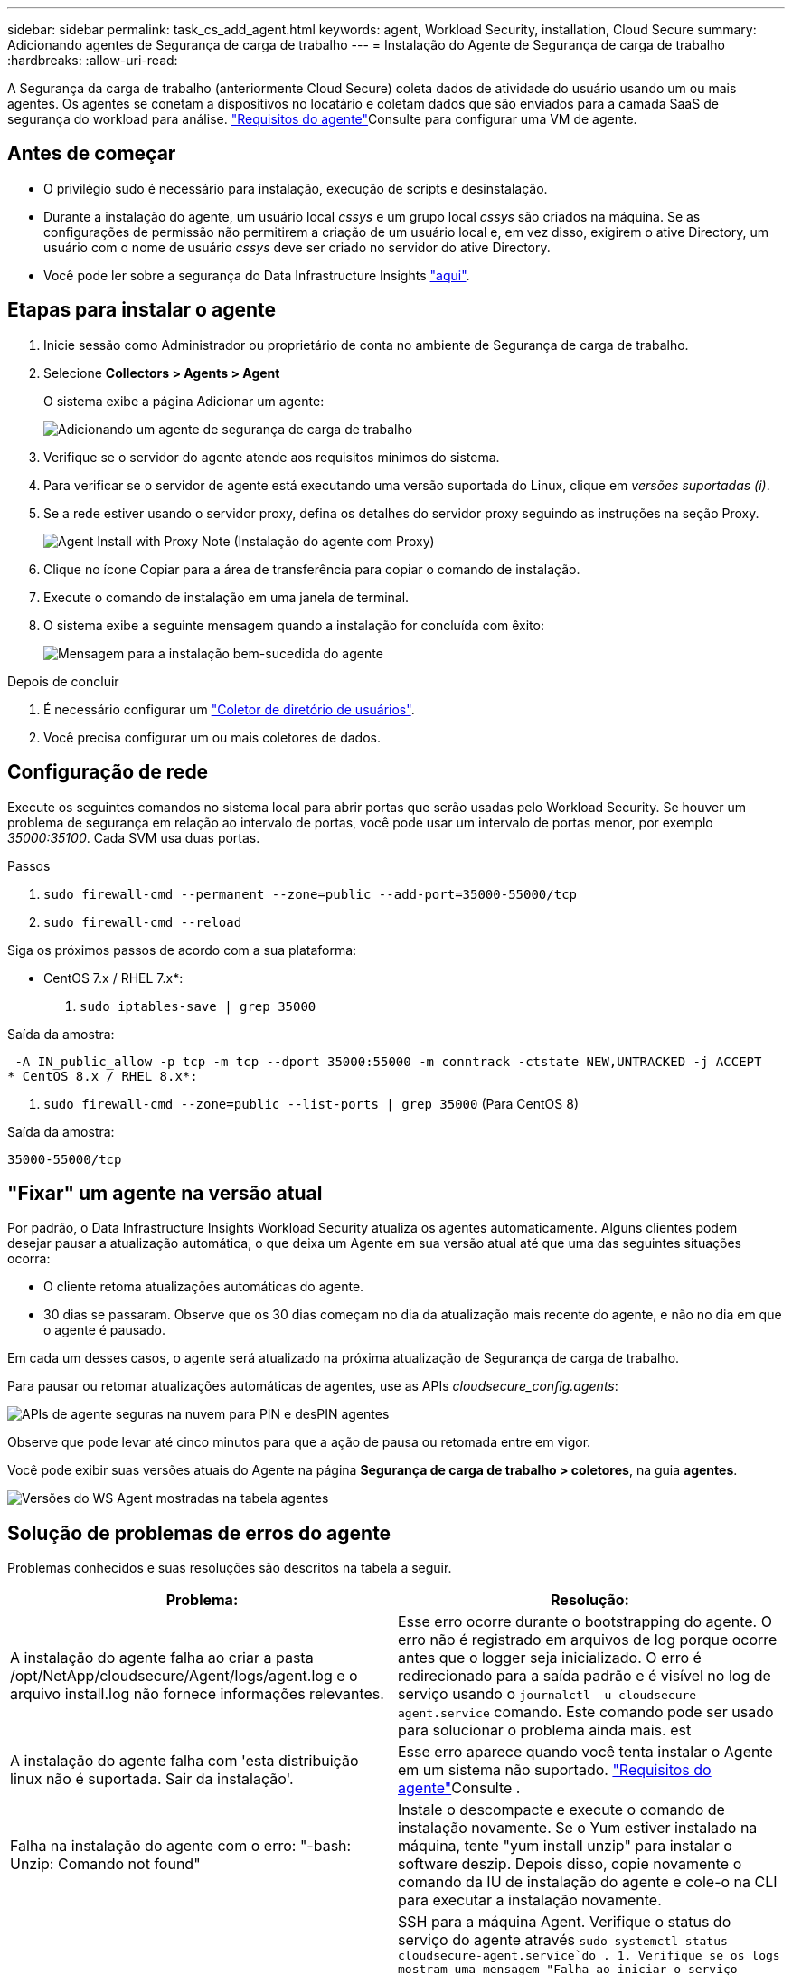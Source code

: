 ---
sidebar: sidebar 
permalink: task_cs_add_agent.html 
keywords: agent, Workload Security, installation, Cloud Secure 
summary: Adicionando agentes de Segurança de carga de trabalho 
---
= Instalação do Agente de Segurança de carga de trabalho
:hardbreaks:
:allow-uri-read: 


[role="lead"]
A Segurança da carga de trabalho (anteriormente Cloud Secure) coleta dados de atividade do usuário usando um ou mais agentes. Os agentes se conetam a dispositivos no locatário e coletam dados que são enviados para a camada SaaS de segurança do workload para análise. link:concept_cs_agent_requirements.html["Requisitos do agente"]Consulte para configurar uma VM de agente.



== Antes de começar

* O privilégio sudo é necessário para instalação, execução de scripts e desinstalação.
* Durante a instalação do agente, um usuário local _cssys_ e um grupo local _cssys_ são criados na máquina. Se as configurações de permissão não permitirem a criação de um usuário local e, em vez disso, exigirem o ative Directory, um usuário com o nome de usuário _cssys_ deve ser criado no servidor do ative Directory.
* Você pode ler sobre a segurança do Data Infrastructure Insights link:security_overview.html["aqui"].




== Etapas para instalar o agente

. Inicie sessão como Administrador ou proprietário de conta no ambiente de Segurança de carga de trabalho.
. Selecione *Collectors > Agents > Agent*
+
O sistema exibe a página Adicionar um agente:

+
image:Add-agent-1.png["Adicionando um agente de segurança de carga de trabalho"]

. Verifique se o servidor do agente atende aos requisitos mínimos do sistema.
. Para verificar se o servidor de agente está executando uma versão suportada do Linux, clique em _versões suportadas (i)_.
. Se a rede estiver usando o servidor proxy, defina os detalhes do servidor proxy seguindo as instruções na seção Proxy.
+
image:CloudSecureAgentWithProxy_Instructions.png["Agent Install with Proxy Note (Instalação do agente com Proxy)"]

. Clique no ícone Copiar para a área de transferência para copiar o comando de instalação.
. Execute o comando de instalação em uma janela de terminal.
. O sistema exibe a seguinte mensagem quando a instalação for concluída com êxito:
+
image:new-agent-detect.png["Mensagem para a instalação bem-sucedida do agente"]



.Depois de concluir
. É necessário configurar um link:task_config_user_dir_connect.html["Coletor de diretório de usuários"].
. Você precisa configurar um ou mais coletores de dados.




== Configuração de rede

Execute os seguintes comandos no sistema local para abrir portas que serão usadas pelo Workload Security. Se houver um problema de segurança em relação ao intervalo de portas, você pode usar um intervalo de portas menor, por exemplo _35000:35100_. Cada SVM usa duas portas.

.Passos
. `sudo firewall-cmd --permanent --zone=public --add-port=35000-55000/tcp`
. `sudo firewall-cmd --reload`


Siga os próximos passos de acordo com a sua plataforma:

* CentOS 7.x / RHEL 7.x*:

. `sudo iptables-save | grep 35000`


Saída da amostra:

 -A IN_public_allow -p tcp -m tcp --dport 35000:55000 -m conntrack -ctstate NEW,UNTRACKED -j ACCEPT
* CentOS 8.x / RHEL 8.x*:

. `sudo firewall-cmd --zone=public --list-ports | grep 35000` (Para CentOS 8)


Saída da amostra:

 35000-55000/tcp


== "Fixar" um agente na versão atual

Por padrão, o Data Infrastructure Insights Workload Security atualiza os agentes automaticamente. Alguns clientes podem desejar pausar a atualização automática, o que deixa um Agente em sua versão atual até que uma das seguintes situações ocorra:

* O cliente retoma atualizações automáticas do agente.
* 30 dias se passaram. Observe que os 30 dias começam no dia da atualização mais recente do agente, e não no dia em que o agente é pausado.


Em cada um desses casos, o agente será atualizado na próxima atualização de Segurança de carga de trabalho.

Para pausar ou retomar atualizações automáticas de agentes, use as APIs _cloudsecure_config.agents_:

image:ws_pin_agent_apis.png["APIs de agente seguras na nuvem para PIN e desPIN agentes"]

Observe que pode levar até cinco minutos para que a ação de pausa ou retomada entre em vigor.

Você pode exibir suas versões atuais do Agente na página *Segurança de carga de trabalho > coletores*, na guia *agentes*.

image:ws_agent_version.png["Versões do WS Agent mostradas na tabela agentes"]



== Solução de problemas de erros do agente

Problemas conhecidos e suas resoluções são descritos na tabela a seguir.

[cols="2*"]
|===
| Problema: | Resolução: 


| A instalação do agente falha ao criar a pasta /opt/NetApp/cloudsecure/Agent/logs/agent.log e o arquivo install.log não fornece informações relevantes. | Esse erro ocorre durante o bootstrapping do agente. O erro não é registrado em arquivos de log porque ocorre antes que o logger seja inicializado. O erro é redirecionado para a saída padrão e é visível no log de serviço usando o `journalctl -u cloudsecure-agent.service` comando. Este comando pode ser usado para solucionar o problema ainda mais. est 


| A instalação do agente falha com 'esta distribuição linux não é suportada. Sair da instalação'. | Esse erro aparece quando você tenta instalar o Agente em um sistema não suportado. link:concept_cs_agent_requirements.html["Requisitos do agente"]Consulte . 


| Falha na instalação do agente com o erro: "-bash: Unzip: Comando not found" | Instale o descompacte e execute o comando de instalação novamente. Se o Yum estiver instalado na máquina, tente "yum install unzip" para instalar o software deszip. Depois disso, copie novamente o comando da IU de instalação do agente e cole-o na CLI para executar a instalação novamente. 


| O agente foi instalado e estava em execução. No entanto, o agente parou de repente. | SSH para a máquina Agent. Verifique o status do serviço do agente através `sudo systemctl status cloudsecure-agent.service`do . 1. Verifique se os logs mostram uma mensagem "Falha ao iniciar o serviço daemon de Segurança do Workload" . 2. Verifique se o usuário cssys existe ou não na máquina Agente. Execute os seguintes comandos um por um com permissão root e verifique se o usuário e o grupo cssys existem.
`sudo id cssys`
`sudo groups cssys` 3. Se nenhuma existir, uma política de monitorização centralizada pode ter eliminado o utilizador cssys. 4. Crie o usuário e o grupo cssys manualmente executando os seguintes comandos.
`sudo useradd cssys`
`sudo groupadd cssys` 5. Reinicie o serviço do agente depois disso executando o seguinte comando:
`sudo systemctl restart cloudsecure-agent.service` 6. Se ainda não estiver em execução, verifique as outras opções de resolução de problemas. 


| Não é possível adicionar mais de 50 coletores de dados a um agente. | Apenas 50 coletores de dados podem ser adicionados a um Agente. Isso pode ser uma combinação de todos os tipos de coletor, por exemplo, ative Directory, SVM e outros coletores. 


| A IU mostra que o Agente está no estado NÃO LIGADO. | Etapas para reiniciar o Agente. 1. SSH para a máquina Agent. 2. Reinicie o serviço do agente depois disso executando o seguinte comando:
`sudo systemctl restart cloudsecure-agent.service` 3. Verifique o status do serviço do agente através `sudo systemctl status cloudsecure-agent.service`do . 4. O agente deve ir para o estado CONETADO. 


| A VM do agente está atrás do proxy Zscaler e a instalação do agente está falhando. Devido à inspeção SSL do proxy Zscaler, os certificados de Segurança da carga de trabalho são apresentados à medida que são assinados pela Zscaler CA para que o agente não confie na comunicação. | Desative a inspeção SSL no proxy Zscaler para o url *.cloudinsights.NetApp.com. Se o Zscaler fizer a inspeção SSL e substituir os certificados, o Workload Security não funcionará. 


| Durante a instalação do agente, a instalação trava após o desbloqueio. | O comando "chmod 755 -RF" está falhando. O comando falha quando o comando de instalação do agente está sendo executado por um usuário sudo não-root que tem arquivos no diretório de trabalho, pertencentes a outro usuário, e as permissões desses arquivos não podem ser alteradas. Devido ao comando chmod com falha, o resto da instalação não é executado. 1. Crie um novo diretório chamado "cloudsecure". 2. Vá para esse diretório. 3. Copie e cole o comando completo de instalação "token......" e pressione ENTER. 4. A instalação deve ser capaz de prosseguir. 


| Se o agente ainda não conseguir se conetar ao SaaS, abra um caso com o suporte da NetApp. Forneça o número de série do Data Infrastructure Insights para abrir um caso e anexe logs ao caso, conforme observado. | Para anexar logs ao caso: 1. Execute o seguinte script com permissão root e compartilhe o arquivo de saída (cloudsecure-Agent-sympats.zip). A. /opt/NetApp/cloudsecure/Agent/bin/cloudsecure-agent-symptom-collector.sh 2. Execute os seguintes comandos um a um com permissão root e compartilhe a saída. a. id cssys b. Groups cssys c. Cat /etc/os-release 


| O script cloudsecure-agent-symptom-collector.sh falha com o seguinte erro. /Opt/NetApp/cloudsecure/Agent/bin/cloudsecure-agent-symptom-collector.sh coletando log de serviço coletando logs de aplicativos coletando configurações de agentes tomando snapshot de status de serviço tomando snapshot da estrutura de diretórios de agentes......... ............ /Opt/NetApp/cloudsecure/Agent/bin/cloudsecure-Agent-sintoma-Collector.sh: Linha 52: Zip: ERRO de comando não encontrado: Falha ao criar /tmp/cloudsecure-agent-symptoms.zip | A ferramenta zip não está instalada. Instale a ferramenta zip executando o comando "yum install zip". Em seguida, execute o cloudsecure-agent-symptom-collector.sh novamente. 


| Falha na instalação do agente com useradd: Não é possível criar diretório /home/cssys | Esse erro pode ocorrer se o diretório de login do usuário não puder ser criado em /home, devido à falta de permissões. A solução alternativa seria criar o usuário cssys e adicionar seu diretório de login manualmente usando o seguinte comando: _Sudo useradd user_name -m -d home_DIR_ -m :criar o diretório home do usuário se ele não existir. -D : o novo usuário é criado usando home_DIR como o valor para o diretório de login do usuário. Por exemplo, _sudo useradd cssys -m -d /cssys_, adiciona um usuário _cssys_ e cria seu diretório de login sob root. 


| O agente não está em execução após a instalação. _Systemctl status cloudsecure-agent.service_ NetApp 25889 12:26 126 1 mostra o seguinte: [Root at demo] no. Systemctl status cloudsecure-agent.service agent.service 25889 126 1 03 21 cloudsecure-agent.service – Workload Agente de Segurança Serviço Daemon carregado: Carregado (/usr/lib/systemd/system/cloudsecure-agent.service; 126 03 21 cloudsecure-agent.service: 12:26 ativado; predefinição do fornecedor: Desativado) Ativo: Ativando (auto-restart) (resultado: Exit-code) desde Tue 2s-08-03 21:12:26 PDT; 2021 Aug 03 21:12:26 demo systemd[1]: cloudsecure-agent.service falhou. | Isso pode estar falhando porque o usuário _cssys_ pode não ter permissão para instalar. Se /opt/NetApp for uma montagem NFS e se o usuário _cssys_ não tiver acesso a essa pasta, a instalação falhará. _Cssys_ é um usuário local criado pelo instalador do Workload Security que pode não ter permissão para acessar o compartilhamento montado. Você pode verificar isso tentando acessar /opt/NetApp/cloudsecure/Agent/bin/cloudsecure-Agent usando _cssys_ usuário. Se retornar "permissão negada", a permissão de instalação não está presente. Em vez de uma pasta montada, instale em um diretório local para a máquina. 


| O agente foi inicialmente conetado através de um servidor proxy e o proxy foi definido durante a instalação do Agente. Agora, o servidor proxy mudou. Como a configuração do proxy do Agente pode ser alterada? | Você pode editar o agent.properties para adicionar os detalhes do proxy. Siga estes passos: 1. Mude para a pasta que contém o arquivo de propriedades: cd /opt/NetApp/cloudsecure/conf 2. Usando seu editor de texto favorito, abra o arquivo _agent.properties_ para edição. 3. Adicione ou modifique as seguintes linhas: AGENT_PROXY_HOST scspa1950329001.vm.NetApp.com AGENT_PROXY_PORT 80 AGENT_PROXY_USER pass1234 4. Salve o arquivo. 5. Reinicie o agente: Sudo systemctl restart cloudsecure-agent.service 
|===